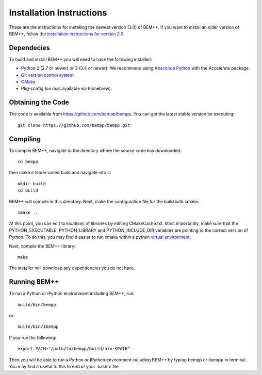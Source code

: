 Installation Instructions
=========================

These are the instructions for installing the newest version (3.0) of BEM++. If
you want to install an older version of BEM++, follow the `installation
instructions for version 2.0 <old_installation.html>`_.

Dependecies
-----------

To build and install BEM++ you will need to have the following installed:

*   Python 2 (2.7 or newer) or 3 (3.4 or newer). We recommend using `Anaconda
    Python <https://store.continuum.io/cshop/anaconda/>`_ with the Accelerate 
    package.

*   `Git version control system <http://git-scm.com/>`_.

*   `CMake <http://www.cmake.org/>`_.

*   Pkg-config (on mac available via homebrew).

Obtaining the Code
------------------

The code is available from https://github.com/bempp/bempp. You can
get the latest stable version be executing::

    git clone https://github.com/bempp/bempp.git

Compiling
---------

To compile BEM++, navigate to the directory where the source code has
downloaded::

    cd bempp

then make a folder called build and navigate into it::

    mkdir build
    cd build

BEM++ will compile in this directory. Next, make the configuration file
for the build with cmake::

    cmake ..

At this point, you can edit to locations of libraries by editing
CMakeCache.txt. Most importantly, make sure that the PYTHON_EXECUTABLE,
PYTHON_LIBRARY and PYTHON_INCLUDE_DIR variables are pointing to the
correct version of Python. To do this, you may find it easier to run
cmake within a python `virtual environment 
<https://virtualenv.pypa.io/en/latest/>`_.

Next, compile the BEM++ library::

    make

The installer will download any dependencies you do not have.

Running BEM++
-------------

To run a Python or IPython environment including BEM++, run::

    build/bin/bempp

or::

    build/bin/ibempp

If you run the following::

    export PATH="/path/to/bempp/build/bin:$PATH"

Then you will be able to run a Python or IPython environment including BEM++
by typing bempp or ibempp in terminal. You may find it useful to this to end of your .bashrc file.
